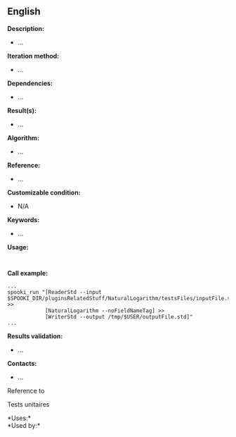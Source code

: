 ** English















*Description:*

- ...

*Iteration method:*

- ...

*Dependencies:*

- ...

*Result(s):*

- ...

*Algorithm:*

- ...

*Reference:*

- ...

*Customizable condition:*

- N/A

*Keywords:*

- ...

*Usage:*

#+begin_example
#+end_example

#+begin_example
#+end_example

*Call example:* 

#+begin_example
      ...
      spooki_run "[ReaderStd --input $SPOOKI_DIR/pluginsRelatedStuff/NaturalLogarithm/testsFiles/inputFile.std] >>
                  [NaturalLogarithm --noFieldNameTag] >>
                  [WriterStd --output /tmp/$USER/outputFile.std]"
      ...
#+end_example

*Results validation:*

- ...

*Contacts:*

- ...

Reference to 


Tests unitaires



*Uses:*\\

*Used by:*\\



  


